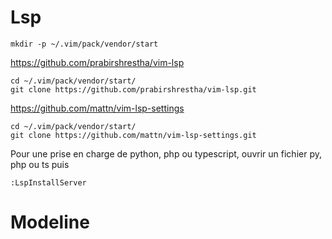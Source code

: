 * Lsp 


#+begin_example
mkdir -p ~/.vim/pack/vendor/start
#+end_example

https://github.com/prabirshrestha/vim-lsp

#+begin_example
cd ~/.vim/pack/vendor/start/
git clone https://github.com/prabirshrestha/vim-lsp.git
#+end_example


https://github.com/mattn/vim-lsp-settings

#+begin_example
cd ~/.vim/pack/vendor/start/
git clone https://github.com/mattn/vim-lsp-settings.git
#+end_example

Pour une prise en charge de python, php ou typescript, ouvrir un fichier py, php ou ts puis 
#+begin_example
:LspInstallServer
#+end_example

* Modeline

